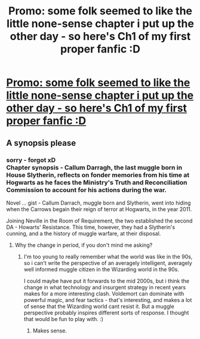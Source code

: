 #+TITLE: Promo: some folk seemed to like the little none-sense chapter i put up the other day - so here's Ch1 of my first proper fanfic :D

* [[http://www.harrypotterfanfiction.com/viewstory.php?chapterid=524712][Promo: some folk seemed to like the little none-sense chapter i put up the other day - so here's Ch1 of my first proper fanfic :D]]
:PROPERTIES:
:Author: uisge-beatha
:Score: 2
:DateUnix: 1468169628.0
:DateShort: 2016-Jul-10
:FlairText: Promotion
:END:

** A synopsis please
:PROPERTIES:
:Author: viol8er
:Score: 2
:DateUnix: 1468173478.0
:DateShort: 2016-Jul-10
:END:

*** sorry - forgot xD\\
Chapter synopsis - Callum Darragh, the last muggle born in House Slytherin, reflects on fonder memories from his time at Hogwarts as he faces the Ministry's Truth and Reconciliation Commission to account for his actions during the war.

Novel ... gist - Callum Darrach, muggle born and Slytherin, went into hiding when the Carrows begain their reign of terror at Hogwarts, in the year 2011.

Joining Neville in the Room of Requirement, the two established the second DA - Howarts' Resistance. This time, however, they had a Slytherin's cunning, and a the history of muggle warfare, at their disposal.
:PROPERTIES:
:Author: uisge-beatha
:Score: 1
:DateUnix: 1468174340.0
:DateShort: 2016-Jul-10
:END:

**** Why the change in period, if you don't mind me asking?
:PROPERTIES:
:Author: yarglethatblargle
:Score: 3
:DateUnix: 1468176742.0
:DateShort: 2016-Jul-10
:END:

***** I'm too young to really remember what the world was like in the 90s, so i can't write the perspective of an averagely intelligent, averagely well informed muggle citizen in the Wizarding world in the 90s.

I could maybe have put it forwards to the mid 2000s, but i think the change in what technology and insurgent strategy in recent years makes for a more interesting clash. Voldemort can dominate with powerful magic, and fear tactics - that's interesting, and makes a lot of sense that the Wizarding world cant resist it. But a muggle perspective probably inspires different sorts of response. I thought that would be fun to play with. :)
:PROPERTIES:
:Author: uisge-beatha
:Score: 2
:DateUnix: 1468179517.0
:DateShort: 2016-Jul-11
:END:

****** Makes sense.
:PROPERTIES:
:Author: yarglethatblargle
:Score: 1
:DateUnix: 1468238522.0
:DateShort: 2016-Jul-11
:END:
